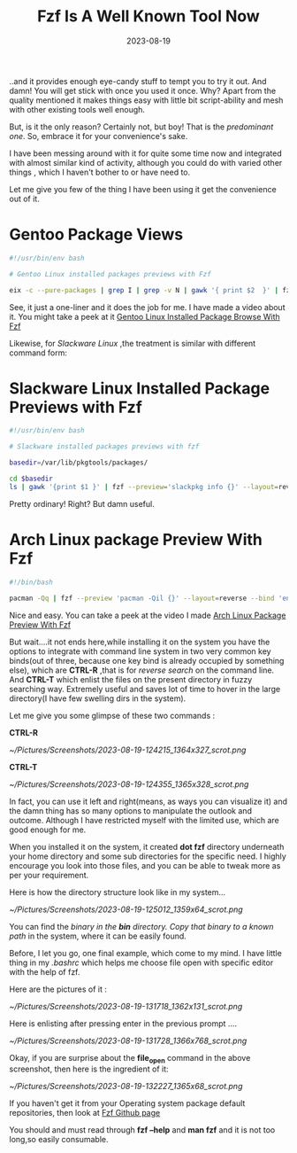 #+BLOG: Unixbhaskar's Blog
#+POSTID: 1519
#+title: Fzf Is A Well Known Tool Now
#+date: 2023-08-19
#+tags: Technical Tools Fzf Opensource Shell Linux Fuzzy Scripting

..and it provides enough eye-candy stuff to tempt you to try it out. And damn!
You will get stick with once you used it once. Why? Apart from the quality
mentioned it makes things easy with little bit script-ability and mesh with
other existing tools well enough.

But, is it the only reason? Certainly not, but boy! That is the /predominant
one/. So, embrace it for your convenience's sake.

I have been messing around with it for quite some time now and integrated with
almost similar kind of activity, although you could do with varied other things
, which I haven't bother to or have need to.

Let me give you few of the thing I have been using it get the convenience out of
it.

* Gentoo Package Views

#+BEGIN_SRC bash
#!/usr/bin/env bash

# Gentoo Linux installed packages previews with Fzf

eix -c --pure-packages | grep I | grep -v N | gawk '{ print $2  }' | fzf --preview='eix -F {}' --layout=reverse
#+END_SRC


See, it just a one-liner and it does the job for me. I have made a video about
it. You might take a peek at it [[https://youtu.be/hXency4odmI][Gentoo Linux Installed Package Browse With Fzf]]

Likewise, for /Slackware Linux/ ,the treatment is similar with different command
form:

* Slackware Linux Installed Package Previews with Fzf

#+BEGIN_SRC bash
#!/usr/bin/env bash

# Slackware installed packages previews with fzf

basedir=/var/lib/pkgtools/packages/

cd $basedir
ls | gawk '{print $1 }' | fzf --preview='slackpkg info {}' --layout=reverse
#+END_SRC

Pretty ordinary! Right? But damn useful.

* Arch Linux package Preview With Fzf

#+BEGIN_SRC bash
#!/bin/bash

pacman -Qq | fzf --preview 'pacman -Qil {}' --layout=reverse --bind 'enter:execute(pacman -Qil {} | less)'
#+END_SRC

Nice and easy. You can take a peek at the video I made [[https://www.youtube.com/watch?v=6eykE9w2onk][Arch Linux Package
Preview With Fzf]]

But wait....it not ends here,while installing it on the system you have the
options to integrate with command line system in two very common key binds(out
of three, because one key bind is already occupied by something else), which are
*CTRL-R* ,that is for /reverse search/ on the command line. And *CTRL-T* which enlist
the files on the present directory in fuzzy searching way. Extremely useful and
saves lot of time to hover in the large directory(I have few swelling dirs in
the system).

Let me give you some glimpse of these two commands :

*CTRL-R*

[[~/Pictures/Screenshots/2023-08-19-124215_1364x327_scrot.png]]

*CTRL-T*

[[~/Pictures/Screenshots/2023-08-19-124355_1365x328_scrot.png]]

In fact, you can use it left and right(means, as ways you can visualize it) and
the damn thing has so many options to manipulate the outlook and
outcome. Although I have restricted myself with the limited use, which are good
enough for me.

When you installed it on the system, it created *dot fzf* directory underneath
your home directory and some sub directories for the specific need. I highly
encourage you look into those files, and you can be able to tweak more as per
your requirement.

Here is how the directory structure look like in my system...

[[~/Pictures/Screenshots/2023-08-19-125012_1359x64_scrot.png]]

You can find the /binary in the *bin* directory. Copy that binary to a known path/
in the system, where it can be easily found.

Before, I let you go, one final example, which come to my mind. I have little
thing in my /.bashrc/ which helps me choose file open with specific editor with
the help of fzf.

Here are the pictures of it :

[[~/Pictures/Screenshots/2023-08-19-131718_1362x131_scrot.png]]

Here is enlisting after pressing enter in the previous prompt ....

[[~/Pictures/Screenshots/2023-08-19-131728_1366x768_scrot.png]]

Okay, if you are surprise about the *file_open* command in the above screenshot,
then here is the ingredient of it:

[[~/Pictures/Screenshots/2023-08-19-132227_1365x68_scrot.png]]

If you haven't get it from your Operating system package default repositories,
then look at [[https://github.com/junegunn/fzf][Fzf Github page]]

You should and must read through *fzf --help* and *man fzf* and it is not too
long,so easily consumable.

# /home/bhaskar/Pictures/Screenshots/2023-08-19-124215_1364x327_scrot.png http://unixbhaskar.files.wordpress.com/2023/08/2023-08-19-124215_1364x327_scrot.png
# /home/bhaskar/Pictures/Screenshots/2023-08-19-124355_1365x328_scrot.png http://unixbhaskar.files.wordpress.com/2023/08/2023-08-19-124355_1365x328_scrot.png
# /home/bhaskar/Pictures/Screenshots/2023-08-19-125012_1359x64_scrot.png http://unixbhaskar.files.wordpress.com/2023/08/2023-08-19-125012_1359x64_scrot.png
# /home/bhaskar/Pictures/Screenshots/2023-08-19-131718_1362x131_scrot.png http://unixbhaskar.files.wordpress.com/2023/08/2023-08-19-131718_1362x131_scrot.png
# /home/bhaskar/Pictures/Screenshots/2023-08-19-131728_1366x768_scrot.png http://unixbhaskar.files.wordpress.com/2023/08/2023-08-19-131728_1366x768_scrot.png
# /home/bhaskar/Pictures/Screenshots/2023-08-19-132227_1365x68_scrot.png http://unixbhaskar.files.wordpress.com/2023/08/2023-08-19-132227_1365x68_scrot.png
